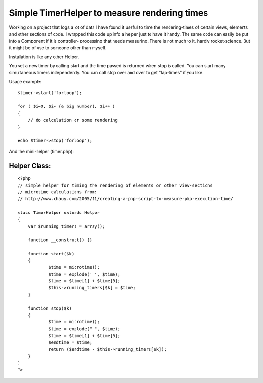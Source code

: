 Simple TimerHelper to measure rendering times
=============================================

Working on a project that logs a lot of data I have found it useful to
time the rendering-times of certain views, elements and other sections
of code. I wrapped this code up info a helper just to have it handy.
The same code can easily be put into a Component if it is controller-
processing that needs measuring.
There is not much to it, hardly rocket-science. But it might be of use
to someone other than myself.

Installation is like any other Helper.

You set a new timer by calling start and the time passed is returned
when stop is called.
You can start many simultaneous timers independently.
You can call stop over and over to get "lap-times" if you like.

Usage example:

::

    
    $timer->start('forloop');
    
    for ( $i=0; $i< {a big number}; $i++ )
    {
        // do calculation or some rendering
    }
    
    echo $timer->stop('forloop');


And the mini-helper (timer.php):


Helper Class:
`````````````

::

    <?php 
    // simple helper for timing the rendering of elements or other view-sections
    // microtime calculations from:
    // http://www.chauy.com/2005/11/creating-a-php-script-to-measure-php-execution-time/
    
    class TimerHelper extends Helper
    {
    	var $running_timers = array();
    	
    	function __construct() {}
    
    	function start($k)
    	{
    		$time = microtime();
    		$time = explode(' ', $time);
    		$time = $time[1] + $time[0];
    		$this->running_timers[$k] = $time;
    	}
    
    	function stop($k)
    	{
    		$time = microtime();
    		$time = explode(" ", $time);
    		$time = $time[1] + $time[0];
    		$endtime = $time;
    		return ($endtime - $this->running_timers[$k]);
    	}
    }
    ?>



.. author:: eimermusic
.. categories:: articles, helpers
.. tags:: timer,profile,measure,bench,Helpers

